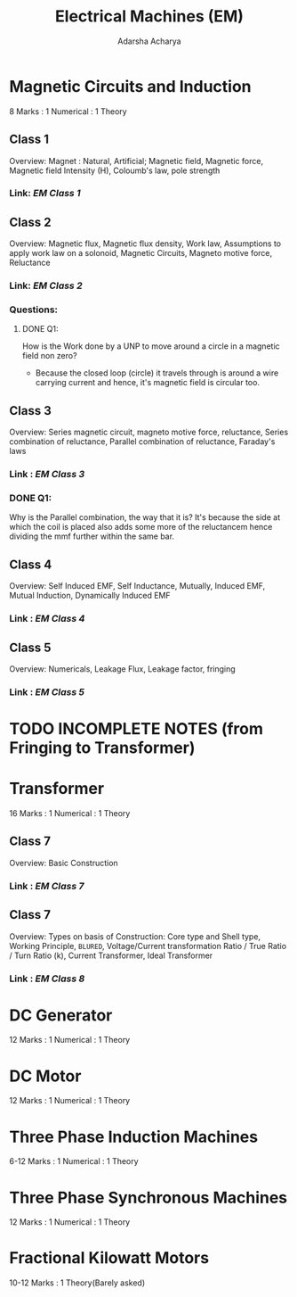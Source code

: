 :PROPERTIES:
:ID:       d297aee1-8b67-424f-844e-6633d1990033
:END:
#+title: Electrical Machines (EM)
#+Author:Adarsha Acharya

* Magnetic Circuits and Induction
8 Marks : 1 Numerical : 1 Theory
** Class 1
Overview: Magnet : Natural, Artificial; Magnetic field, Magnetic force, Magnetic field Intensity (H), Coloumb's law, pole strength
*** Link: [[~/Documents/PDFs/EM1.pdf][  EM Class 1  ]]

** Class 2
Overview: Magnetic flux, Magnetic flux density, Work law, Assumptions to apply work law on a solonoid, Magnetic Circuits, Magneto motive force, Reluctance
*** Link: [[~/Documents/PDFs/EM2.pdf][  EM Class 2  ]]
*** Questions:
**** DONE Q1:
How is the Work done by a UNP to move around a circle in a magnetic field non zero?
- Because the closed loop (circle) it travels through is around a wire carrying current and hence, it's magnetic field is circular too.

** Class 3
Overview: Series magnetic circuit, magneto motive force, reluctance, Series combination of reluctance, Parallel combination of reluctance, Faraday's laws
*** Link : [[~/Documents/PDFs/EM3.pdf][  EM Class 3  ]] 
*** DONE Q1:
Why is the Parallel combination, the way that it is?
It's because the side at which the coil is placed also adds some more of the reluctancem hence dividing the mmf further within the same bar.

** Class 4
 Overview: Self Induced EMF, Self Inductance, Mutually, Induced EMF, Mutual Induction, Dynamically Induced EMF
*** Link : [[~/Documents/PDFs/EM4.pdf][  EM Class 4  ]] 

** Class 5
Overview: Numericals, Leakage Flux, Leakage factor, fringing
*** Link : [[~/Documents/PDFs/EM5.pdf][  EM Class 5  ]] 


* TODO INCOMPLETE NOTES (from Fringing to Transformer)

* Transformer
16 Marks : 1 Numerical : 1 Theory
** Class 7
Overview: Basic Construction
*** Link : [[~/Documents/PDFs/EM7.pdf][  EM Class 7  ]] 

** Class 7
Overview: Types on basis of Construction: Core type and Shell type, Working Principle, =BLURED=, Voltage/Current transformation Ratio / True Ratio / Turn Ratio (k), Current Transformer, Ideal Transformer
*** Link : [[~/Documents/PDFs/EM8.pdf][  EM Class 8  ]] 


* DC Generator
12 Marks : 1 Numerical : 1 Theory

* DC Motor
12 Marks : 1 Numerical : 1 Theory

* Three Phase Induction Machines
6-12 Marks : 1 Numerical : 1 Theory

* Three Phase Synchronous Machines
12 Marks : 1 Numerical : 1 Theory

* Fractional Kilowatt Motors
10-12 Marks : 1 Theory(Barely asked)
